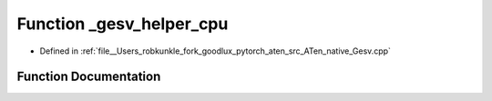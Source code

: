 .. _function_at__native___gesv_helper_cpu:

Function _gesv_helper_cpu
=========================

- Defined in :ref:`file__Users_robkunkle_fork_goodlux_pytorch_aten_src_ATen_native_Gesv.cpp`


Function Documentation
----------------------


.. doxygenfunction:: at::native::_gesv_helper_cpu
